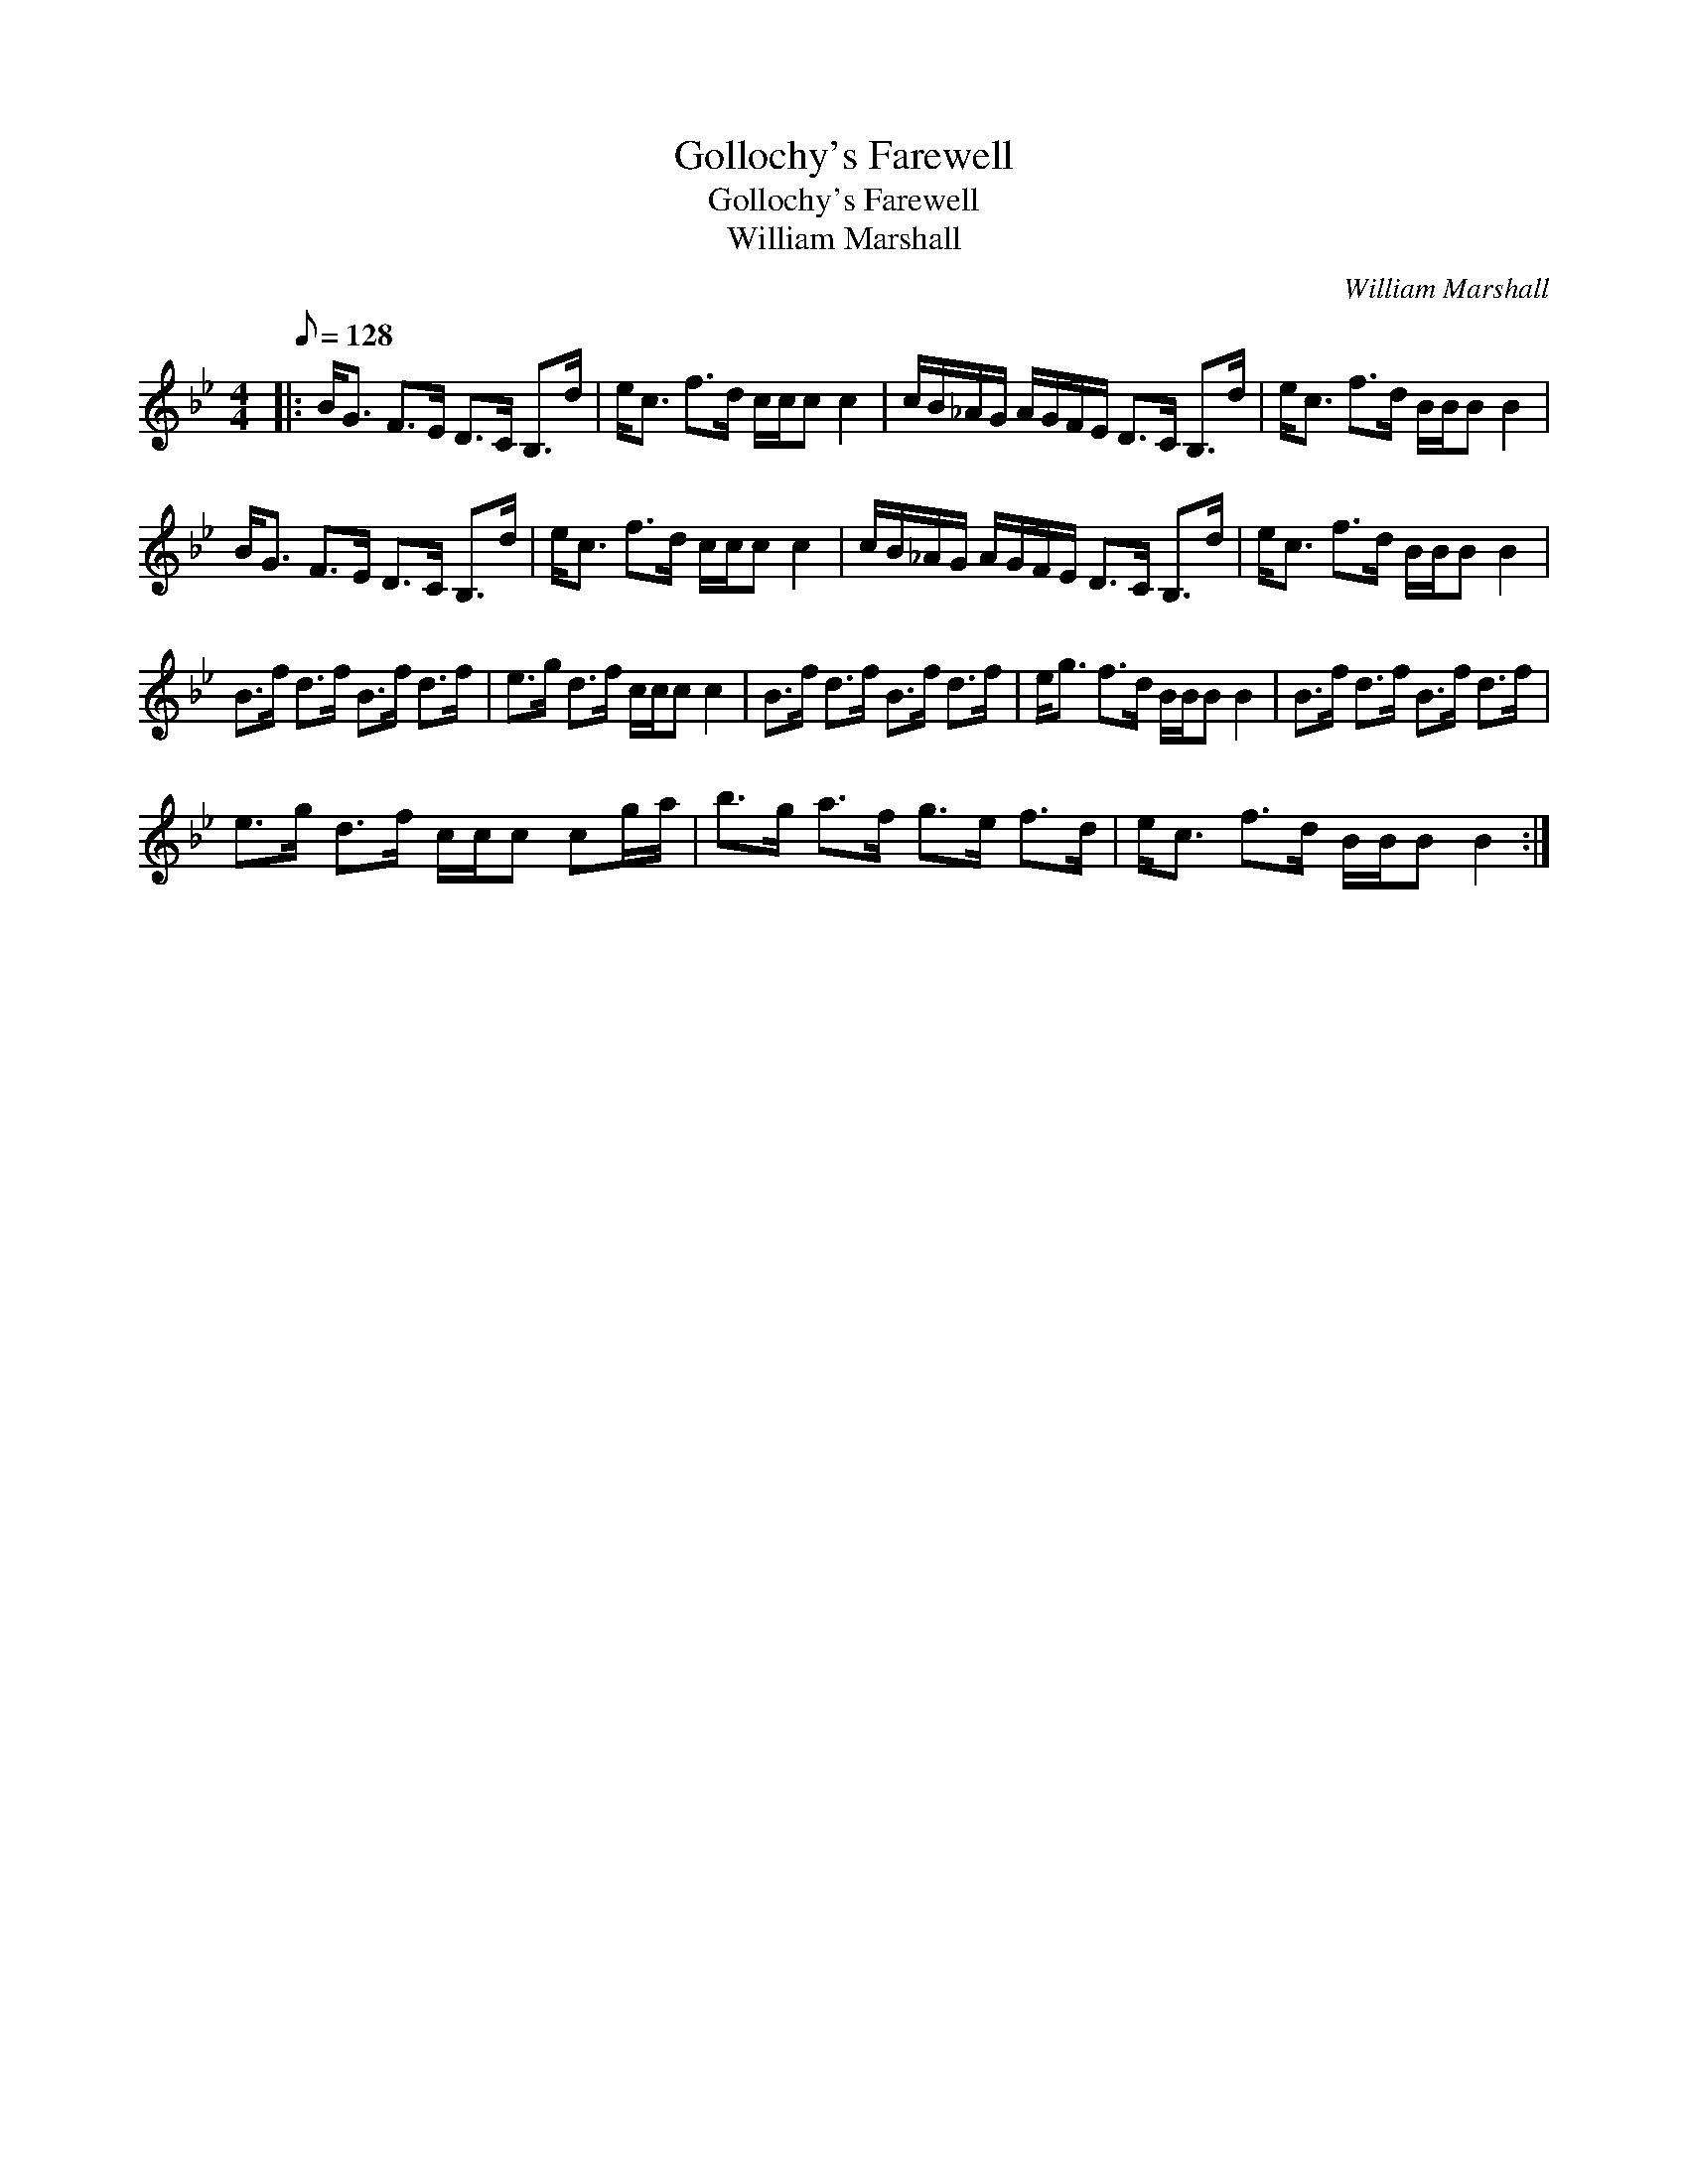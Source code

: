 X:1
T:Gollochy's Farewell
T:Gollochy's Farewell
T:William Marshall
C:William Marshall
L:1/8
Q:1/8=128
M:4/4
K:Bb
V:1 treble 
V:1
|: B<G F>E D>C B,>d | e<c f>d c/c/c c2 | c/B/_A/G/ A/G/F/E/ D>C B,>d | e<c f>d B/B/B B2 | %4
 B<G F>E D>C B,>d | e<c f>d c/c/c c2 | c/B/_A/G/ A/G/F/E/ D>C B,>d | e<c f>d B/B/B B2 | %8
 B>f d>f B>f d>f | e>g d>f c/c/c c2 | B>f d>f B>f d>f | e<g f>d B/B/B B2 | B>f d>f B>f d>f | %13
 e>g d>f c/c/c cg/a/ | b>g a>f g>e f>d | e<c f>d B/B/B B2 :| %16

